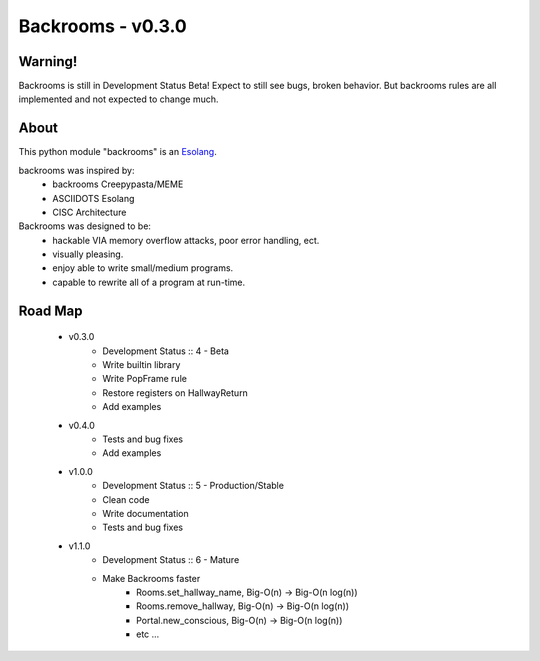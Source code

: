 ##################
Backrooms - v0.3.0
##################

********
Warning!
********
Backrooms is still in Development Status Beta!
Expect to still see bugs, broken behavior.
But backrooms rules are all implemented and not expected to change much.


*****
About
*****
This python module "backrooms" is an `Esolang <https://esolangs.org/wiki/Main_Page>`_.

backrooms was inspired by:
    * backrooms Creepypasta/MEME
    * ASCIIDOTS Esolang
    * CISC Architecture

Backrooms was designed to be:
    * hackable VIA memory overflow attacks, poor error handling, ect.
    * visually pleasing.
    * enjoy able to write small/medium programs.
    * capable to rewrite all of a program at run-time.

********
Road Map
********
    * v0.3.0
        * Development Status :: 4 - Beta
        * Write builtin library
        * Write PopFrame rule
        * Restore registers on HallwayReturn
        * Add examples
    * v0.4.0
        * Tests and bug fixes
        * Add examples
    * v1.0.0
        * Development Status :: 5 - Production/Stable
        * Clean code
        * Write documentation
        * Tests and bug fixes
    * v1.1.0
        * Development Status :: 6 - Mature
        * Make Backrooms faster
            * Rooms.set_hallway_name, Big-O(n) -> Big-O(n log(n))
            * Rooms.remove_hallway, Big-O(n) -> Big-O(n log(n))
            * Portal.new_conscious, Big-O(n) -> Big-O(n log(n))
            * etc ...
